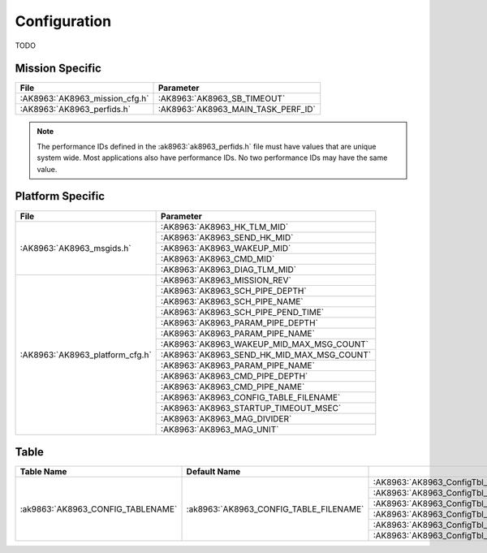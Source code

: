 Configuration
=============

TODO

Mission Specific
^^^^^^^^^^^^^^^^

+--------------------------------+-------------------------------------+
| File                           | Parameter                           |
+================================+=====================================+
| :AK8963:`AK8963_mission_cfg.h` | :AK8963:`AK8963_SB_TIMEOUT`         |
+--------------------------------+-------------------------------------+
| :AK8963:`AK8963_perfids.h`     | :AK8963:`AK8963_MAIN_TASK_PERF_ID`  |
+--------------------------------+-------------------------------------+

.. note::
   The performance IDs defined in the :ak8963:`ak8963_perfids.h` file must have values
   that are unique system wide.  Most applications also have performance IDs.
   No two performance IDs may have the same value.
   

Platform Specific
^^^^^^^^^^^^^^^^^

+---------------------------------+---------------------------------------------+
| File                            | Parameter                                   |
+=================================+=============================================+
| :AK8963:`AK8963_msgids.h`       | :AK8963:`AK8963_HK_TLM_MID`                 |
+                                 +---------------------------------------------+
|                                 | :AK8963:`AK8963_SEND_HK_MID`                |
+                                 +---------------------------------------------+
|                                 | :AK8963:`AK8963_WAKEUP_MID`                 |
+                                 +---------------------------------------------+
|                                 | :AK8963:`AK8963_CMD_MID`                    |
+                                 +---------------------------------------------+
|                                 | :AK8963:`AK8963_DIAG_TLM_MID`               |
+---------------------------------+---------------------------------------------+
| :AK8963:`AK8963_platform_cfg.h` | :AK8963:`AK8963_MISSION_REV`                |
+                                 +---------------------------------------------+
|                                 | :AK8963:`AK8963_SCH_PIPE_DEPTH`             |
+                                 +---------------------------------------------+
|                                 | :AK8963:`AK8963_SCH_PIPE_NAME`              |
+                                 +---------------------------------------------+
|                                 | :AK8963:`AK8963_SCH_PIPE_PEND_TIME`         |
+                                 +---------------------------------------------+
|                                 | :AK8963:`AK8963_PARAM_PIPE_DEPTH`           |
+                                 +---------------------------------------------+
|                                 | :AK8963:`AK8963_PARAM_PIPE_NAME`            |
+                                 +---------------------------------------------+
|                                 | :AK8963:`AK8963_WAKEUP_MID_MAX_MSG_COUNT`   |
+                                 +---------------------------------------------+
|                                 | :AK8963:`AK8963_SEND_HK_MID_MAX_MSG_COUNT`  |
+                                 +---------------------------------------------+
|                                 | :AK8963:`AK8963_PARAM_PIPE_NAME`            |
+                                 +---------------------------------------------+
|                                 | :AK8963:`AK8963_CMD_PIPE_DEPTH`             |
+                                 +---------------------------------------------+
|                                 | :AK8963:`AK8963_CMD_PIPE_NAME`              |
+                                 +---------------------------------------------+
|                                 | :AK8963:`AK8963_CONFIG_TABLE_FILENAME`      |
+                                 +---------------------------------------------+
|                                 | :AK8963:`AK8963_STARTUP_TIMEOUT_MSEC`       |
+                                 +---------------------------------------------+
|                                 | :AK8963:`AK8963_MAG_DIVIDER`                |
+                                 +---------------------------------------------+
|                                 | :AK8963:`AK8963_MAG_UNIT`                   |
+---------------------------------+---------------------------------------------+

Table
^^^^^

+-----------------------------------+----------------------------------------+------------------------------------------+
|Table Name                         |Default Name                            |                                          |
+===================================+========================================+==========================================+
| :ak9863:`AK8963_CONFIG_TABLENAME` | :ak8963:`AK8963_CONFIG_TABLE_FILENAME` | :AK8963:`AK8963_ConfigTbl_t::MagXScale`  |
|                                   |                                        +------------------------------------------+
|                                   |                                        | :AK8963:`AK8963_ConfigTbl_t::MagYScale`  |
|                                   |                                        +------------------------------------------+
|                                   |                                        | :AK8963:`AK8963_ConfigTbl_t::MagZScale`  |
|                                   |                                        +------------------------------------------+
|                                   |                                        | :AK8963:`AK8963_ConfigTbl_t::MagXOffset` |
|                                   |                                        +------------------------------------------+
|                                   |                                        | :AK8963:`AK8963_ConfigTbl_t::MagYOffset` |
|                                   |                                        +------------------------------------------+
|                                   |                                        | :AK8963:`AK8963_ConfigTbl_t::MagZOffset` |
+-----------------------------------+----------------------------------------+------------------------------------------+



























